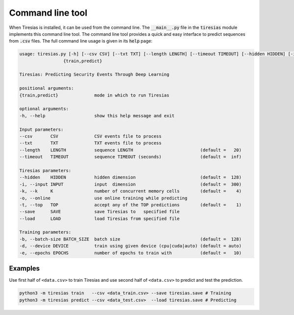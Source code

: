 Command line tool
=================
When Tiresias is installed, it can be used from the command line.
The :code:`__main__.py` file in the :code:`tiresias` module implements this command line tool.
The command line tool provides a quick and easy interface to predict sequences from :code:`.csv` files.
The full command line usage is given in its :code:`help` page:

.. code:: text

  usage: tiresias.py [-h] [--csv CSV] [--txt TXT] [--length LENGTH] [--timeout TIMEOUT] [--hidden HIDDEN] [-i INPUT] [-k K] [-o] [-t TOP] [--save SAVE] [--load LOAD] [-b BATCH_SIZE] [-d DEVICE] [-e EPOCHS]
                   {train,predict}

  Tiresias: Predicting Security Events Through Deep Learning

  positional arguments:
  {train,predict}              mode in which to run Tiresias

  optional arguments:
  -h, --help                   show this help message and exit

  Input parameters:
  --csv       CSV              CSV events file to process
  --txt       TXT              TXT events file to process
  --length    LENGTH           sequence LENGTH                          (default =   20)
  --timeout   TIMEOUT          sequence TIMEOUT (seconds)               (default =  inf)

  Tiresias parameters:
  --hidden    HIDDEN           hidden dimension                         (default =  128)
  -i, --input INPUT            input  dimension                         (default =  300)
  -k, --k     K                number of concurrent memory cells        (default =    4)
  -o, --online                 use online training while predicting
  -t, --top   TOP              accept any of the TOP predictions        (default =    1)
  --save      SAVE             save Tiresias to   specified file
  --load      LOAD             load Tiresias from specified file

  Training parameters:
  -b, --batch-size BATCH_SIZE  batch size                               (default =  128)
  -d, --device DEVICE          train using given device (cpu|cuda|auto) (default = auto)
  -e, --epochs EPOCHS          number of epochs to train with           (default =   10)

Examples
^^^^^^^^
Use first half of ``<data.csv>`` to train Tiresias and use second half of ``<data.csv>`` to predict and test the prediction.

.. code::

  python3 -m tiresias train   --csv <data_train.csv> --save tiresias.save # Training
  python3 -m tiresias predict --csv <data_test.csv>  --load tiresias.save # Predicting
